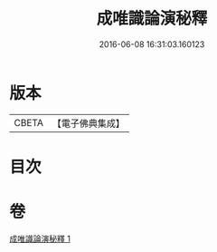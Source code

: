 #+TITLE: 成唯識論演秘釋 
#+DATE: 2016-06-08 16:31:03.160123

* 版本
 |     CBETA|【電子佛典集成】|

* 目次

* 卷
[[file:KR6n0039_001.txt][成唯識論演秘釋 1]]

